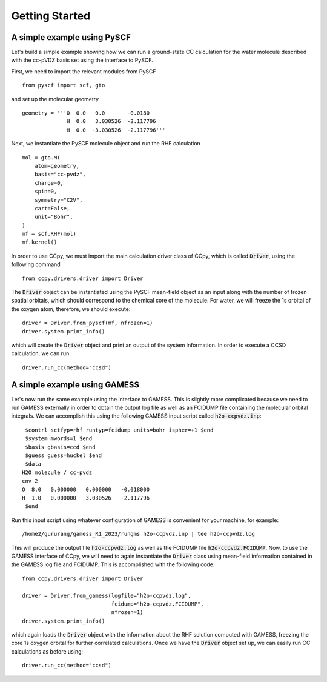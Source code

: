 Getting Started
===============

A simple example using PySCF
----------------------------
Let's build a simple example showing how we can run a ground-state
CC calculation for the water molecule described with the cc-pVDZ basis
set using the interface to PySCF.

First, we need to import the relevant modules from PySCF ::

        from pyscf import scf, gto

and set up the molecular geometry ::
        
        geometry = '''O  0.0   0.0       -0.0180
                      H  0.0   3.030526  -2.117796
                      H  0.0  -3.030526  -2.117796'''

Next, we instantiate the PySCF molecule object and run the RHF calculation ::

            mol = gto.M(
                atom=geometry,
                basis="cc-pvdz",
                charge=0,
                spin=0,
                symmetry="C2V",
                cart=False,
                unit="Bohr",
            )
            mf = scf.RHF(mol)
            mf.kernel()

In order to use CCpy, we must import the main calculation driver class of
CCpy, which is called :code:`Driver`, using the following command ::
        
        from ccpy.drivers.driver import Driver

The :code:`Driver` object can be instantiated using the PySCF mean-field object
as an input along with the number of frozen spatial orbitals, which
should correspond to the chemical core of the molecule. For water, we
will freeze the 1s orbital of the oxygen atom, therefore, we should 
execute::

        driver = Driver.from_pyscf(mf, nfrozen=1)
        driver.system.print_info()

which will create the :code:`Driver` object and print an output of the system
information. In order to execute a CCSD calculation, we can run::

        driver.run_cc(method="ccsd")

A simple example using GAMESS
-----------------------------
Let's now run the same example using the interface to GAMESS. This is
slightly more complicated because we need to run GAMESS externally
in order to obtain the output log file as well as an FCIDUMP file
containing the molecular orbital integrals. We can accomplish this
using the following GAMESS input script called :code:`h2o-ccpvdz.inp`::

         $contrl sctfyp=rhf runtyp=fcidump units=bohr ispher=+1 $end
         $system mwords=1 $end
         $basis gbasis=ccd $end
         $guess guess=huckel $end
         $data
        H2O molecule / cc-pvdz
        cnv 2
        O  8.0   0.000000   0.000000   -0.018000
        H  1.0   0.000000   3.030526   -2.117796
         $end

Run this input script using whatever configuration of GAMESS is convenient
for your machine, for example::

        /home2/gururang/gamess_R1_2023/rungms h2o-ccpvdz.inp | tee h2o-ccpvdz.log

This will produce the output file :code:`h2o-ccpvdz.log` as well as the FCIDUMP file
:code:`h2o-ccpvdz.FCIDUMP`. Now, to use the GAMESS interface of CCpy, we will need to
again instantiate the :code:`Driver` class using mean-field information contained in
the GAMESS log file and FCIDUMP. This is accomplished with the following code::

        from ccpy.drivers.driver import Driver

        driver = Driver.from_gamess(logfile="h2o-ccpvdz.log",
                                    fcidump="h2o-ccpvdz.FCIDUMP",
                                    nfrozen=1)
        driver.system.print_info()

which again loads the :code:`Driver` object with the information about the RHF solution
computed with GAMESS, freezing the core 1s oxygen orbital for further correlated calculations.
Once we have the :code:`Driver` object set up, we can easily run CC calculations as before using::

        driver.run_cc(method="ccsd")
